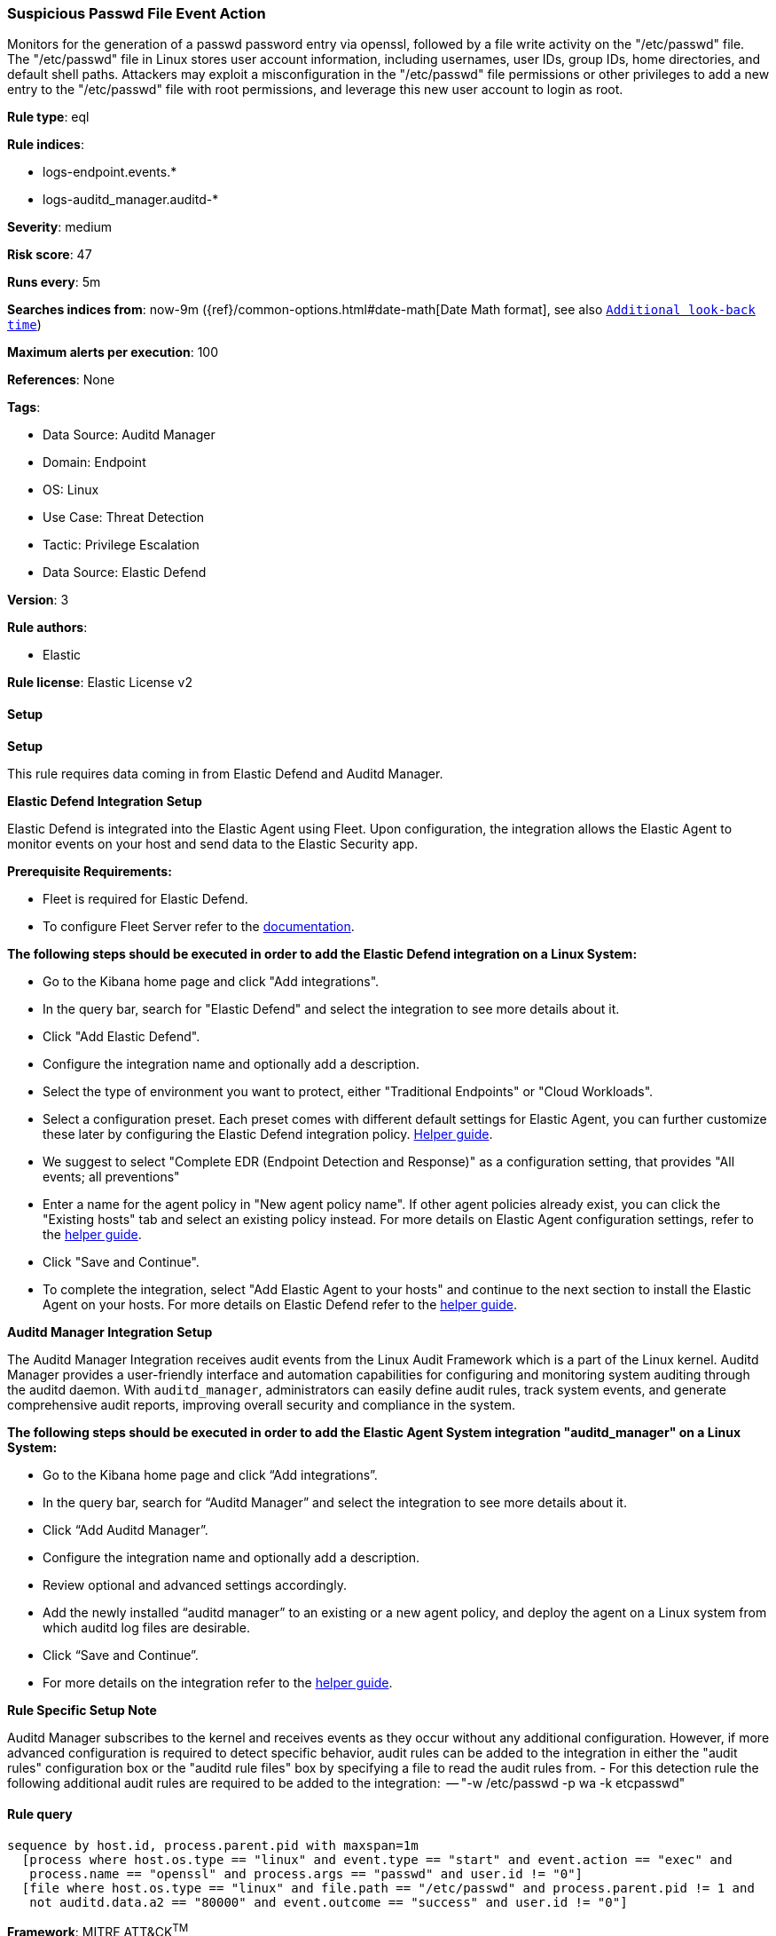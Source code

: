 [[suspicious-passwd-file-event-action]]
=== Suspicious Passwd File Event Action

Monitors for the generation of a passwd password entry via openssl, followed by a file write activity on the "/etc/passwd" file. The "/etc/passwd" file in Linux stores user account information, including usernames, user IDs, group IDs, home directories, and default shell paths. Attackers may exploit a misconfiguration in the "/etc/passwd" file permissions or other privileges to add a new entry to the "/etc/passwd" file with root permissions, and leverage this new user account to login as root.

*Rule type*: eql

*Rule indices*: 

* logs-endpoint.events.*
* logs-auditd_manager.auditd-*

*Severity*: medium

*Risk score*: 47

*Runs every*: 5m

*Searches indices from*: now-9m ({ref}/common-options.html#date-math[Date Math format], see also <<rule-schedule, `Additional look-back time`>>)

*Maximum alerts per execution*: 100

*References*: None

*Tags*: 

* Data Source: Auditd Manager
* Domain: Endpoint
* OS: Linux
* Use Case: Threat Detection
* Tactic: Privilege Escalation
* Data Source: Elastic Defend

*Version*: 3

*Rule authors*: 

* Elastic

*Rule license*: Elastic License v2


==== Setup



*Setup*



This rule requires data coming in from Elastic Defend and Auditd Manager.


*Elastic Defend Integration Setup*

Elastic Defend is integrated into the Elastic Agent using Fleet. Upon configuration, the integration allows
the Elastic Agent to monitor events on your host and send data to the Elastic Security app.


*Prerequisite Requirements:*

- Fleet is required for Elastic Defend.
- To configure Fleet Server refer to the https://www.elastic.co/guide/en/fleet/current/fleet-server.html[documentation].


*The following steps should be executed in order to add the Elastic Defend integration on a Linux System:*

- Go to the Kibana home page and click "Add integrations".
- In the query bar, search for "Elastic Defend" and select the integration to see more details about it.
- Click "Add Elastic Defend".
- Configure the integration name and optionally add a description.
- Select the type of environment you want to protect, either "Traditional Endpoints" or "Cloud Workloads".
- Select a configuration preset. Each preset comes with different default settings for Elastic Agent, you can further customize these later by configuring the Elastic Defend integration policy. https://www.elastic.co/guide/en/security/current/configure-endpoint-integration-policy.html[Helper guide].
- We suggest to select "Complete EDR (Endpoint Detection and Response)" as a configuration setting, that provides "All events; all preventions"
- Enter a name for the agent policy in "New agent policy name". If other agent policies already exist, you can click the "Existing hosts" tab and select an existing policy instead.
For more details on Elastic Agent configuration settings, refer to the https://www.elastic.co/guide/en/fleet/8.10/agent-policy.html[helper guide].
- Click "Save and Continue".
- To complete the integration, select "Add Elastic Agent to your hosts" and continue to the next section to install the Elastic Agent on your hosts.
For more details on Elastic Defend refer to the https://www.elastic.co/guide/en/security/current/install-endpoint.html[helper guide].


*Auditd Manager Integration Setup*

The Auditd Manager Integration receives audit events from the Linux Audit Framework which is a part of the Linux kernel.
Auditd Manager provides a user-friendly interface and automation capabilities for configuring and monitoring system auditing through the auditd daemon. With `auditd_manager`, administrators can easily define audit rules, track system events, and generate comprehensive audit reports, improving overall security and compliance in the system.


*The following steps should be executed in order to add the Elastic Agent System integration "auditd_manager" on a Linux System:*

- Go to the Kibana home page and click “Add integrations”.
- In the query bar, search for “Auditd Manager” and select the integration to see more details about it.
- Click “Add Auditd Manager”.
- Configure the integration name and optionally add a description.
- Review optional and advanced settings accordingly.
- Add the newly installed “auditd manager” to an existing or a new agent policy, and deploy the agent on a Linux system from which auditd log files are desirable.
- Click “Save and Continue”.
- For more details on the integration refer to the https://docs.elastic.co/integrations/auditd_manager[helper guide].


*Rule Specific Setup Note*

Auditd Manager subscribes to the kernel and receives events as they occur without any additional configuration.
However, if more advanced configuration is required to detect specific behavior, audit rules can be added to the integration in either the "audit rules" configuration box or the "auditd rule files" box by specifying a file to read the audit rules from.
- For this detection rule the following additional audit rules are required to be added to the integration:
  -- "-w /etc/passwd -p wa -k etcpasswd"


==== Rule query


[source, js]
----------------------------------
sequence by host.id, process.parent.pid with maxspan=1m
  [process where host.os.type == "linux" and event.type == "start" and event.action == "exec" and
   process.name == "openssl" and process.args == "passwd" and user.id != "0"]
  [file where host.os.type == "linux" and file.path == "/etc/passwd" and process.parent.pid != 1 and
   not auditd.data.a2 == "80000" and event.outcome == "success" and user.id != "0"]

----------------------------------

*Framework*: MITRE ATT&CK^TM^

* Tactic:
** Name: Privilege Escalation
** ID: TA0004
** Reference URL: https://attack.mitre.org/tactics/TA0004/
* Technique:
** Name: Exploitation for Privilege Escalation
** ID: T1068
** Reference URL: https://attack.mitre.org/techniques/T1068/
